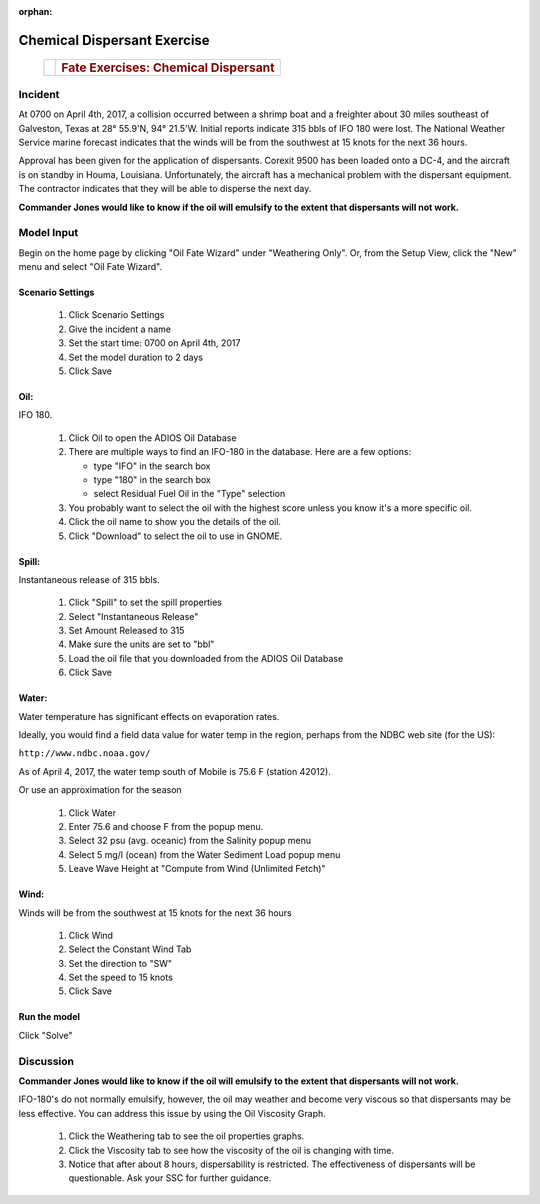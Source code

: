 ﻿
:orphan:

Chemical Dispersant Exercise
############################


    +--------------------------------------+--------------------------------------+
    | |image0|                             | .. rubric:: Fate Exercises:          |
    |                                      |    Chemical Dispersant               |
    +--------------------------------------+--------------------------------------+


Incident
========

At 0700 on April 4th, 2017, a collision occurred between a shrimp
boat and a freighter about 30 miles southeast of Galveston, Texas at
28° 55.9'N, 94° 21.5'W. Initial reports indicate 315 bbls of IFO 180
were lost. The National Weather Service marine forecast indicates
that the winds will be from the southwest at 15 knots for the
next 36 hours.

Approval has been given for the application of dispersants. Corexit
9500 has been loaded onto a DC-4, and the aircraft is on standby in
Houma, Louisiana. Unfortunately, the aircraft has a mechanical
problem with the dispersant equipment. The contractor indicates that
they will be able to disperse the next day.

**Commander Jones would like to know if the oil will emulsify to the extent that dispersants will not work.**


Model Input
===========

Begin on the home page by clicking "Oil Fate Wizard" under "Weathering Only". Or, from the Setup View, click the "New" menu and select "Oil Fate Wizard".

Scenario Settings
-----------------

  #. Click Scenario Settings
  #. Give the incident a name
  #. Set the start time: 0700 on April 4th, 2017
  #. Set the model duration to 2 days
  #. Click Save

Oil:
----

IFO 180.

  #. Click Oil to open the ADIOS Oil Database
  #. There are multiple ways to find an IFO-180 in the database. Here are a few options:

     * type "IFO" in the search box

     * type "180" in the search box

     * select Residual Fuel Oil in the "Type" selection

  #. You probably want to select the oil with the highest score unless you know it's a more specific oil.
  #. Click the oil name to show you the details of the oil.
  #. Click "Download" to select the oil to use in GNOME.

Spill:
------
Instantaneous release of 315 bbls.

  #. Click "Spill" to set the spill properties
  #. Select "Instantaneous Release"
  #. Set Amount Released to 315
  #. Make sure the units are set to "bbl"
  #. Load the oil file that you downloaded from the ADIOS Oil Database
  #. Click Save

Water:
------

Water temperature has significant effects on evaporation rates.

Ideally, you would find a field data value for water temp in the region, perhaps from the NDBC web site (for the US):

``http://www.ndbc.noaa.gov/``

As of April 4, 2017, the water temp south of Mobile is 75.6 F (station 42012).

Or use an approximation for the season

    #. Click Water
    #. Enter 75.6 and choose F from the popup menu.
    #. Select 32 psu (avg. oceanic) from the Salinity popup menu
    #. Select 5 mg/l (ocean) from the Water Sediment Load popup menu
    #. Leave Wave Height at "Compute from Wind (Unlimited Fetch)"


Wind:
-----

Winds will be from the southwest at 15 knots for the
next 36 hours

    #. Click Wind

    #. Select the Constant Wind Tab

    #. Set the direction to "SW"

    #. Set the speed to 15 knots

    #. Click Save

Run the model
-------------

Click "Solve"


Discussion
==========

**Commander Jones would like to know if the oil will emulsify to the
extent that dispersants will not work.**

IFO-180's do not normally emulsify, however, the oil may weather and
become very viscous so that dispersants may be less effective. You
can address this issue by using the Oil Viscosity Graph.

 #. Click the Weathering tab to see the oil properties graphs.
 #. Click the Viscosity tab to see how the viscosity of the oil is changing with time.
 #. Notice that after about 8 hours, dispersability is restricted. The effectiveness of
    dispersants will be questionable. Ask your SSC for further guidance.


.. |image0| image:: images/dispersant_pict.gif
   :width: 149px
   :height: 104px
